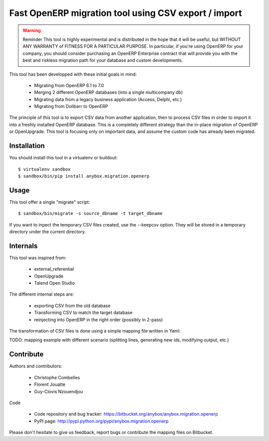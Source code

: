 =====================================================
Fast OpenERP migration tool using CSV export / import
=====================================================

.. warning:: Reminder
    This tool is highly experimental and is distributed in the hope that it
    will be useful, but WITHOUT ANY WARRANTY of FITNESS FOR A PARTICULAR
    PURPOSE. In particular, if you're using OpenERP for your company, you
    should consider purchasing an OpenERP Enterprise contract that will
    provide you with the best and riskless migration path for your database
    and custom developments.

This tool has been developped with these initial goals in mind:

 - Migrating from OpenERP 6.1 to 7.0
 - Merging 2 different OpenERP databases (into a single multicompany db)
 - Migrating data from a legacy business application (Access, Delphi, etc.)
 - Migrating from Dolibarr to OpenERP

The principle of this tool is to export CSV data from another application, then
to process CSV files in order to import it into a freshly installed OpenERP
database. This is a completely different strategy than the in-place migration
of OpenERP or OpenUpgrade. This tool is focusing only on important data, and
assume the custom code has already been migrated.

Installation
============

You should install this tool in a virtualenv or buildout::

    $ virtualenv sandbox
    $ sandbox/bin/pip install anybox.migration.openerp


Usage
=====

This tool offer a single "migrate" script::

    $ sandbox/bin/migrate -s source_dbname -t target_dbname

If you want to inpect the temporary CSV files created, use the --keepcsv
option. They will be stored in a temporary directory under the current
directory.


Internals
=========

This tool was inspired from:

 - external_referential
 - OpenUpgrade
 - Talend Open Studio

The different internal steps are:

 - exporting CSV from the old database
 - Transforming CSV to match the target database
 - reinjecting into OpenERP in the right order (possibly in 2-pass)

The transformation of CSV files is done using a simple mapping file written in Yaml:

TODO: mapping example with different scenario (splitting lines, generating new
ids, modifying output, etc.)

Contribute
==========

Authors and contributors:

 - Christophe Combelles
 - Florent Jouatte
 - Guy-Clovis Nzouendjou

Code

 - Code repository and bug tracker: https://bitbucket.org/anybox/anybox.migration.openerp
 - PyPI page: http://pypi.python.org/pypi/anybox.migration.openerp

Please don't hesitate to give us feedback, report bugs or contribute the mapping files
on Bitbucket.

